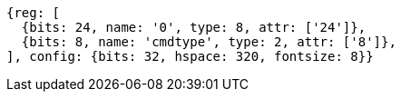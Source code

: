 //## Quick Access

[wavedrom, ,svg, float="center", align="center"]
....
{reg: [
  {bits: 24, name: '0', type: 8, attr: ['24']},
  {bits: 8, name: 'cmdtype', type: 2, attr: ['8']},
], config: {bits: 32, hspace: 320, fontsize: 8}}
....